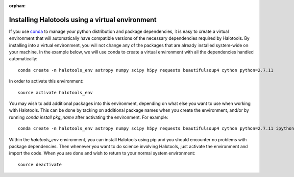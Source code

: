:orphan:

.. _installing_halotools_with_virtualenv:

****************************************************
Installing Halotools using a virtual environment
****************************************************

If you use `conda <https://www.continuum.io/downloads>`_ to manage 
your python distribution and package dependencies, it is easy to 
create a virtual environment that will automatically have compatible versions of the necessary dependencies required by Halotools. 
By installing into a virtual environment, you will not change any of the 
packages that are already installed system-wide on your machine. In the example below, we will use conda to create a virtual environment with all the dependencies handled automatically::

	conda create -n halotools_env astropy numpy scipy h5py requests beautifulsoup4 cython python=2.7.11

In order to activate this environment::

	source activate halotools_env

You may wish to add additional packages into this environment, depending on what else you want to use when working with Halotools. This can be done by tacking on additional package names when you create the environment, and/or by running *conda install pkg_name* after activating the environment. For example::

	conda create -n halotools_env astropy numpy scipy h5py requests beautifulsoup4 cython python=2.7.11 ipython matplotlib

Within the *halotools_env* environment, you can install Halotools using pip 
and you should encounter no problems with package dependencies. 
Then whenever you want to do science involving Halotools, 
just activate the environment and import the code. When you are done 
and wish to return to your normal system environment::

	source deactivate 



